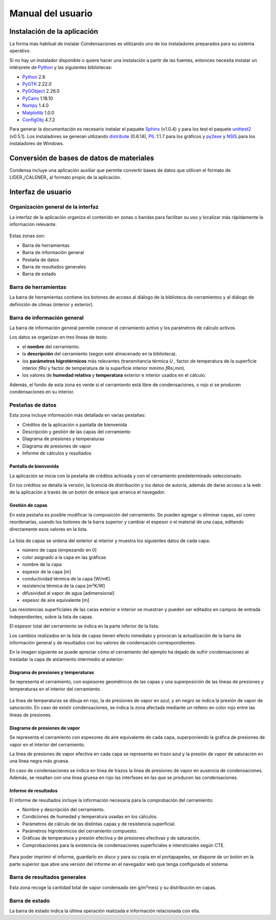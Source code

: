 .. Hacer pantallazos de nuevo y comprobar por qué en Linux no se ve el nombre del cerramiento en la barra de información general.

.. _manual_usuario:
=============================================================================
                            Manual del usuario
=============================================================================

.. _instalacion:
Instalación de la aplicación
============================

La forma más habitual de instalar Condensaciones es utilizando uno de los
instaladores preparados para su sistema operativo.

Si no hay un instalador disponible o quiere hacer una instalación a partir de
las fuentes, entonces necesita instalar un intérprete de Python_ y las
siguientes bibliotecas:

- Python_ 2.6
- PyGTK_ 2.22.0
- PyGObject_ 2.26.0
- PyCairo_ 1.18.10
- Numpy_ 1.4.0
- Matplotlib_ 1.0.0
- ConfigObj_ 4.7.2

Para generar la documentación es necesario instalar el paquete Sphinx_ (v1.0.4) y
para los test el paquete unittest2_ (v0.5.1). Los instaladores se generan
utilizando distribute_ (0.6.14), PIL_ 1.1.7 para los gráficos y py2exe_ y NSIS_
para los instaladores de Windows.

.. _Python: http://www.python.org
.. _PyGTK: http://www.pygtk.org
.. _PyGObject: http://www.pygtk.org
.. _PyCairo: http://www.pygtk.org
.. _Numpy: http://numpy.scipy.org/
.. _Matplotlib: http://matplotlib.sourceforge.net
.. _ConfigObj: http://www.voidspace.org.uk/python/configobj.html
.. _Sphinx: http://sphinx.pocoo.org/
.. _unittest2: http://pypi.python.org/pypi/unittest2
.. _distribute: http://pypi.python.org/pypi/distribute
.. _PIL: http://www.pythonware.com/products/pil/
.. _py2exe: http://www.py2exe.org/
.. _NSIS: http://nsis.sourceforge.net/

.. _conversion_materiales:
Conversión de bases de datos de materiales
==========================================

Condensa incluye una aplicación auxiliar que permite convertir bases de datos
que utilicen el formato de LIDER_/CALENER_ al formato propio de la aplicación.


.. Pendiente de acabar. Indicar cómo se usa.

.. _interfaz_usuario:
Interfaz de usuario
===================

.. _ui_organizacion_general:
Organización general de la interfaz
-----------------------------------

La interfaz de la aplicación organiza el contenido en zonas o bandas para
facilitan su uso y localizar más rápidamente la información relevante.

.. figure:: _static/pantallazos/ui_00_general.png
   :align: center

Estas zonas son:

- Barra de herramientas
- Barra de información general
- Pestaña de datos
- Barra de resultados generales
- Barra de estado

.. _ui_herramientas:

Barra de herramientas
---------------------

La barra de herramientas contiene los botones de acceso al diálogo de la
biblioteca de cerramientos y al diálogo de definición de climas (interior y
exterior).

.. _ui_infogeneral:

Barra de información general
----------------------------

La barra de información general permite conocer el cerramiento activo y los
parámetros de cálculo activos.

Los datos se organizan en tres líneas de texto:

- el **nombre** del cerramiento.
- la **descripción** del cerramiento (según esté almacenado en la biblioteca).
- los **parámetros higrotérmicos** más relevantes (transmitancia térmica
  `U` , factor de temperatura de la superficie interior `fRsi` y
  factor de temperatura de la superficie interior mínimo `fRsi,min`).
- los valores de **humedad relativa** y **temperatura** exterior e interior
  usados en el cálculo.

Además, el fondo de esta zona es verde si el cerramiento está libre de
condensaciones, o rojo si se producen condensaciones en su interior.

.. _ui_pestañas:

Pestañas de datos
-----------------

Esta zona incluye información más detallada en varias pestañas:

- Créditos de la aplicación o pantalla de bienvenida
- Descripción y gestión de las capas del cerramiento
- Diagrama de presiones y temperaturas
- Diagrama de presiones de vapor
- Informe de cálculos y resultados

.. _ui_creditos:

Pantalla de bienvenida
~~~~~~~~~~~~~~~~~~~~~~

La aplicación se inicia con la pestaña de créditos activada y con el
cerramiento predeterminado seleccionado.

En los créditos se detalla la versión, la licencia de distribución y los datos
de autoría, además de darse acceso a la web de la aplicación a través de un
botón de enlace que arranca el navegador.

.. figure:: _static/pantallazos/ui_01_creditos.png
   :align: center
   :scale: 75%

.. _ui_capas:

Gestión de capas
~~~~~~~~~~~~~~~~

En esta pestaña es posible modificar la composición del cerramiento. Se pueden
agregar o eliminar capas, así como reordenarlas, usando los botones de la barra
superior y cambiar el espesor o el material de una capa, editando directamente
esos valores en la lista.

.. figure:: _static/pantallazos/ui_02_capas.png
   :align: center
   :scale: 75%

La lista de capas se ordena del exterior al interior y muestra los siguientes
datos de cada capa:

- número de capa (empezando en 0)
- color asignado a la capa en las gráficas
- nombre de la capa
- espesor de la capa [m]
- conductividad térmica de la capa [W/mK]
- resistencia térmica de la capa [m²K/W]
- difusividad al vapor de agua [adimensional]
- espesor de aire equivalente [m]

Las resistencias superficiales de las caras exterior e interior se muestran y
pueden ser editados en campos de entrada independientes, sobre la lista de
capas.

El espesor total del cerramiento se indica en la parte inferior de la lista.

Los cambios realizados en la lista de capas tienen efecto inmediato y provocan
la actualización de la barra de información general y de resultados con los
valores de condensación correspondientes.

En la imagen siguiente se puede apreciar cómo el cerramiento del ejemplo ha
dejado de sufrir condensaciones al trasladar la capa de aislamiento intermedio
al exterior:

.. figure:: _static/pantallazos/ui_03_capasok.png
   :align: center
   :scale: 75%

.. _ui_gprestemp:

Diagrama de presiones y temperaturas
~~~~~~~~~~~~~~~~~~~~~~~~~~~~~~~~~~~~

Se representa el cerramiento, con espesores geométricos de las capas y una
superposición de las líneas de presiones y temperaturas en el interior del
cerramiento.

.. figure:: _static/pantallazos/ui_04_pretemp.png
   :align: center
   :scale: 75%

La línea de temperaturas se dibuja en rojo, la de presiones de vapor en azul, y
en negro se indica la presión de vapor de saturación. En caso de existir
condensaciones, se indica la zona afectada mediante un relleno en color rojo
entre las líneas de presiones.

.. _ui_gvapor:

Diagrama de presiones de vapor
~~~~~~~~~~~~~~~~~~~~~~~~~~~~~~

Se representa el cerramiento con espesores de aire equivalente de cada capa,
superponiendo la gráfica de presiones de vapor en el interior del cerramiento.

La línea de presiones de vapor efectiva en cada capa se representa en trazo
azul y la presión de vapor de saturación en una línea negra más gruesa.

En caso de condensaciones se indica en línea de trazos la línea de presiones de
vapor en ausencia de condensaciones. Además, se resaltan con una línea gruesa
en rojo las interfases en las que se producen las condensaciones.

.. figure:: _static/pantallazos/ui_05_vapor.png
   :align: center
   :scale: 75%

.. _ui_informe:

Informe de resultados
~~~~~~~~~~~~~~~~~~~~~

El informe de resultados incluye la información necesaria para la comprobación
del cerramiento:

- Nombre y descripción del cerramiento.
- Condiciones de humedad y temperatura usadas en los cálculos.
- Parámetros de cálculo de las distintas capas y de resistencia superficial.
- Parámetros higrotérmicos del cerramiento compuesto.
- Gráficas de temperatura y presión efectiva y de presiones efectivas y de
  saturación.
- Comprobaciones para la existencia de condensaciones superficiales e
  intersticiales según CTE.

.. figure:: _static/pantallazos/ui_06_informe.png
   :align: center
   :scale: 75%

Para poder imprimir el informe, guardarlo en disco y para su copia en el
portapapeles, se dispone de un botón en la parte superior que abre una versión
del informe en el navegador web que tenga configurado el sistema.

.. figure:: _static/pantallazos/ui_07_navegador.png
   :align: center
   :scale: 50%

.. _ui_resultados:

Barra de resultados generales
-----------------------------

Esta zona recoge la cantidad total de vapor condensado (en g/m²mes) y su
distribución en capas.

.. _ui_estado:

Barra de estado
---------------

La barra de estado indica la última operación realizada e información
relacionada con ella.

